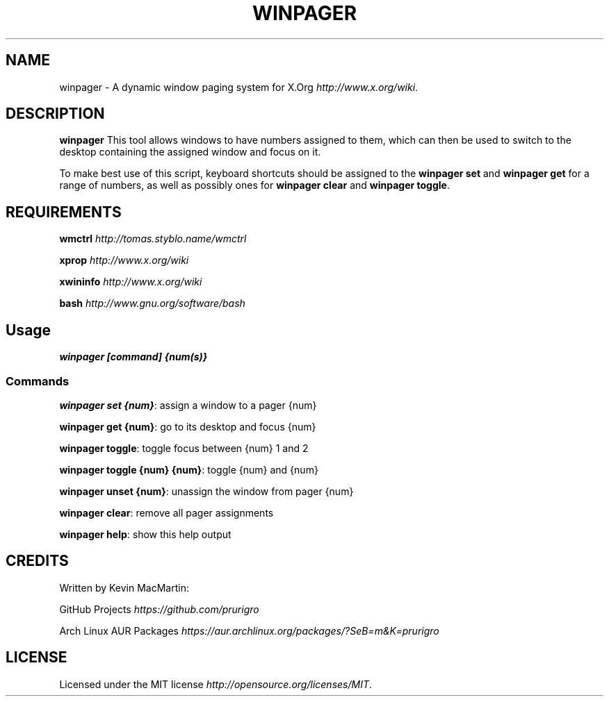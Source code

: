 .\" winpager man page
.if !\n(.g \{\
.	if !\w|\*(lq| \{\
.		ds lq ``
.		if \w'\(lq' .ds lq "\(lq
.	\}
.	if !\w|\*(rq| \{\
.		ds rq ''
.		if \w'\(rq' .ds rq "\(rq
.	\}
.\}
.ie t .ds Tx \s-1T\v'.4n'\h'-.1667'E\v'-.4n'\h'-.125'X\s0
. el  .ds Tx TeX
.de Id
. ds Yr \\$4
. substring Yr 0 3
. ds Mn \\$4
. substring Mn 5 6
. ds Dy \\$4
. substring Dy 8 9
. \" ISO 8601 date, complete format, extended representation
. ds Dt \\*(Yr-\\*(Mn-\\*(Dy
..
.TH WINPAGER 1 "winpager" "User Commands"
.hy 0
.
.SH NAME
winpager \- A dynamic window paging system for X\.Org \fIhttp://www\.x\.org/wiki\fR\.
.o
.
.SH "DESCRIPTION"
.B winpager
This tool allows windows to have numbers assigned to them, which can then be used to switch to the desktop containing the assigned window and focus on it\.
.
.P
To make best use of this script, keyboard shortcuts should be assigned to the \fBwinpager set\fR and \fBwinpager get\fR for a range of numbers, as well as possibly ones for \fBwinpager clear\fR and \fBwinpager toggle\fR\.
.
.SH "REQUIREMENTS"
.B wmctrl
\fIhttp://tomas\.styblo\.name/wmctrl\fR
.
.P
.B xprop
\fIhttp://www.x.org/wiki\fR
.
.P
.B xwininfo
\fIhttp://www\.x\.org/wiki\fR
.
.P
.B bash
\fIhttp://www\.gnu\.org/software/bash\fR
.
.SH "Usage"
\fBwinpager [command] {num(s)}\fR
.
.SS "Commands"
\fBwinpager set {num}\fR: assign a window to a pager {num}
.
.P
\fBwinpager get {num}\fR: go to its desktop and focus {num}
.
.P
\fBwinpager toggle\fR: toggle focus between {num} 1 and 2
.
.P
\fBwinpager toggle {num} {num}\fR: toggle {num} and {num}
.
.P
\fBwinpager unset {num}\fR: unassign the window from pager {num}
.
.P
\fBwinpager clear\fR: remove all pager assignments
.
.P
\fBwinpager help\fR: show this help output
.
.SH "CREDITS"
Written by Kevin MacMartin:
.
.P
GitHub Projects \fIhttps://github\.com/prurigro\fR
.
.P
Arch Linux AUR Packages \fIhttps://aur\.archlinux\.org/packages/?SeB=m&K=prurigro\fR
.
.SH "LICENSE"
Licensed under the MIT license \fIhttp://opensource\.org/licenses/MIT\fR\.
